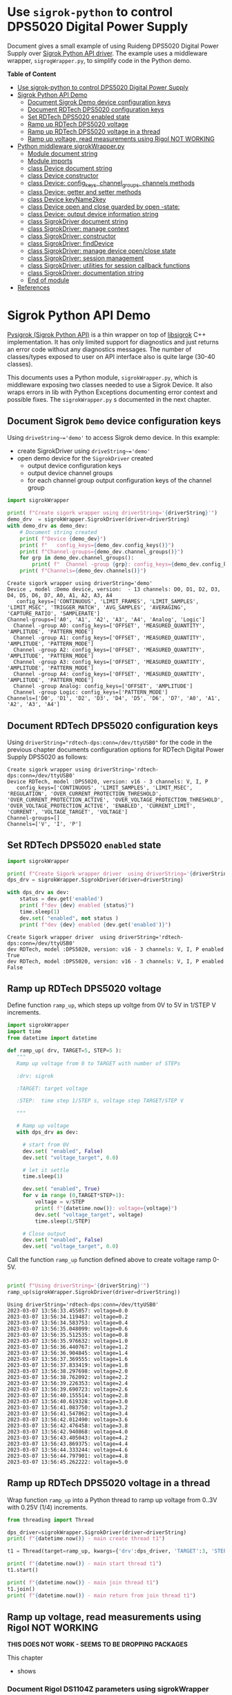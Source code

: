 #+DATE: 2023-03-07

* Use ~sigrok-python~ to control DPS5020 Digital Power Supply
:PROPERTIES:
:TOC:   :include all     :depth 2 
:END:


Document gives a small example of using Ruideng DPS5020 Digital Power
Supply over [[https://sigrok.org/wiki/RDTech_DPS_series][Sigrok Python API driver]]. The example uses a middleware
wrapper, ~sigrogWrapper.py~, to simplify code in the Python demo.






*Table of Content*
:CONTENTS:
- [[#use-sigrok-python-to-control-dps5020-digital-power-supply][Use sigrok-python to control DPS5020 Digital Power Supply]]
- [[#sigrok-python-api-demo][Sigrok Python API Demo]]
  - [[#document-sigrok-demo-device-configuration-keys][Document Sigrok Demo device configuration keys]]
  - [[#document-rdtech-dps5020-configuration-keys][Document RDTech DPS5020 configuration keys]]
  - [[#set-rdtech-dps5020-enabled-state][Set RDTech DPS5020 enabled state]]
  - [[#ramp-up-rdtech-dps5020-voltage][Ramp up RDTech DPS5020 voltage]]
  - [[#ramp-up-rdtech-dps5020-voltage-in-a-thread][Ramp up RDTech DPS5020 voltage in a thread]]
  - [[#ramp-up-voltage-read-measurements-using-rigol-not-working][Ramp up voltage, read measurements using Rigol NOT WORKING]]
- [[#python-middleware-sigrokwrapperpy][Python middleware sigrokWrapper.py]]
  - [[#module-document-string][Module document string]]
  - [[#module-imports][Module imports]]
  - [[#class-device-document-string][class Device document string]]
  - [[#class-device-constructor][class Device constructor]]
  - [[#class-device-config_keys-channel_groups-channels-methods][class Device: config_keys, channel_groups, channels methods]]
  - [[#class-device-getter-and-setter-methods][class Device: getter and setter methods]]
  - [[#class-device-keyname2key][class Device keyName2key]]
  - [[#class-device-open-and-close-guarded-by-open--state][class Device open and close guarded by open -state:]]
  - [[#class-device-output-device-information-string][class Device: output device information string]]
  - [[#class-sigrokdriver-document-string][class SigrokDriver document string]]
  - [[#class-sigrokdriver-manage-context][class SigrokDriver: manage context]]
  - [[#class-sigrokdriver-constructor][class SigrokDriver: constructor]]
  - [[#class-sigrokdriver-finddevice][class SigrokDriver: findDevice]]
  - [[#class-sigrokdriver-manage-device-openclose-state][class SigrokDriver: manage device open/close state]]
  - [[#class-sigrokdriver-session-management][class SigrokDriver: session management]]
  - [[#class-sigrokdriver-utilities-for-session-callback-functions][class SigrokDriver: utilities for session callback functions]]
  - [[#class-sigrokdriver-documentation-string][class SigrokDriver: documentation string]]
  - [[#end-of-module][End of module]]
- [[#references][References]]
:END:


* Sigrok Python API Demo

[[https://github.com/pysigrok/][Pysigrok (Sigrok Python API)]] is a thin wrapper on top of [[http://sigrok.org/wiki/Libsigrok][libsigrok]] C++
implementation. It has only limited support for diagnostics and just
returns an error code without any diagnostics messages.  The number of
classes/types exposed to user on API interface also is quite large
(30-40 classes).

This documents uses a Python module, ~sigrokWrapper.py~, which is
middleware exposing two classes needed to use a Sigrok Device.  It
also wraps errors in lib with Python Exceptions documenting error
context and possible fixes. The ~sigrokWrapper.py~ s documented in the
next chapter.

** Document Sigrok ~Demo~ device configuration keys

#+name: reset-modules
#+BEGIN_SRC python :eval no-export :results value :noweb no :session *Python* :exports no
# Document artefacts:
# 
# - Delete sigrokWrapper module from Python context so that changes
#   make take effect
#
# - Delete logging module from Python context so that we can reset
#   logging level
import sys
for m in [ 'logging', 'sigrokWrapper', ]:
    if m  in sys.modules:  
       print( f"delete module={m}")
       del sys.modules[m]
#+END_SRC

#+RESULTS: reset-modules


Using ~driveString~='demo'~ to access Sigrok demo device. In this example:
- create SigrokDriver using ~driveString~='demo'~
- open demo device for the ~SigrokDriver~ created
  - output device configuration keys
  - output device channel groups
  - for each channel group output configuration keys of the channel group

#+name: wrapper-doc
#+BEGIN_SRC python :eval no-export :results output :noweb no :session *Python* :var reset=reset-modules driverString="demo" 
import sigrokWrapper

print( f"Create sigork wrapper using driverString='{driverString}'")
demo_drv  = sigrokWrapper.SigrokDriver(driver=driverString)
with demo_drv as demo_dev:  
    # Document string created
    print( f"Device {demo_dev}")
    print( f"   config_keys={demo_dev.config_keys()}")
    print( f"Channel-groups={demo_dev.channel_groups()}")
    for grp in demo_dev.channel_groups(): 
        print( f"  Channel -group {grp}: config_keys={demo_dev.config_keys(channel_group=grp)}")
    print( f"Channels={demo_dev.channels()}")
#+END_SRC

#+RESULTS: wrapper-doc
#+begin_example
Create sigork wrapper using driverString='demo'
Device , model :Demo device, version:  - 13 channels: D0, D1, D2, D3, D4, D5, D6, D7, A0, A1, A2, A3, A4
   config_keys=['CONTINUOUS', 'LIMIT_FRAMES', 'LIMIT_SAMPLES', 'LIMIT_MSEC', 'TRIGGER_MATCH', 'AVG_SAMPLES', 'AVERAGING', 'CAPTURE_RATIO', 'SAMPLERATE']
Channel-groups=['A0', 'A1', 'A2', 'A3', 'A4', 'Analog', 'Logic']
  Channel -group A0: config_keys=['OFFSET', 'MEASURED_QUANTITY', 'AMPLITUDE', 'PATTERN_MODE']
  Channel -group A1: config_keys=['OFFSET', 'MEASURED_QUANTITY', 'AMPLITUDE', 'PATTERN_MODE']
  Channel -group A2: config_keys=['OFFSET', 'MEASURED_QUANTITY', 'AMPLITUDE', 'PATTERN_MODE']
  Channel -group A3: config_keys=['OFFSET', 'MEASURED_QUANTITY', 'AMPLITUDE', 'PATTERN_MODE']
  Channel -group A4: config_keys=['OFFSET', 'MEASURED_QUANTITY', 'AMPLITUDE', 'PATTERN_MODE']
  Channel -group Analog: config_keys=['OFFSET', 'AMPLITUDE']
  Channel -group Logic: config_keys=['PATTERN_MODE']
Channels=['D0', 'D1', 'D2', 'D3', 'D4', 'D5', 'D6', 'D7', 'A0', 'A1', 'A2', 'A3', 'A4']
#+end_example

** Document RDTech DPS5020 configuration keys

Using ~driverString="rdtech-dps:conn=/dev/ttyUSB0"~ for the code in
the previous chapter documents configuration options for RDTech
Digital Power Supply DPS5020 as follows:

#+call: wrapper-doc(driverString="rdtech-dps:conn=/dev/ttyUSB0")

#+RESULTS:
: Create sigork wrapper using driverString='rdtech-dps:conn=/dev/ttyUSB0'
: Device RDTech, model :DPS5020, version: v16 - 3 channels: V, I, P
:    config_keys=['CONTINUOUS', 'LIMIT_SAMPLES', 'LIMIT_MSEC', 'REGULATION', 'OVER_CURRENT_PROTECTION_THRESHOLD', 'OVER_CURRENT_PROTECTION_ACTIVE', 'OVER_VOLTAGE_PROTECTION_THRESHOLD', 'OVER_VOLTAGE_PROTECTION_ACTIVE', 'ENABLED', 'CURRENT_LIMIT', 'CURRENT', 'VOLTAGE_TARGET', 'VOLTAGE']
: Channel-groups=[]
: Channels=['V', 'I', 'P']

** Set RDTech DPS5020 ~enabled~ state

#+BEGIN_SRC python :eval no-export :results output :noweb no :session *Python* :var reset=reset-modules driverString="rdtech-dps:conn=/dev/ttyUSB0" :exports both
import sigrokWrapper

print( f"Create Sigork wrapper driver  using driverString='{driverString}'")
dps_drv = sigrokWrapper.SigrokDriver(driver=driverString)

with dps_drv as dev:
    status = dev.get('enabled')
    print( f"dev {dev} enabled {status}")
    time.sleep(1)
    dev.set( "enabled", not status )
    print( f"dev {dev} enabled {dev.get('enabled')}")
    
#+END_SRC

#+Results:
: Create Sigork wrapper driver  using driverString='rdtech-dps:conn=/dev/ttyUSB0'
: dev RDTech, model :DPS5020, version: v16 - 3 channels: V, I, P enabled True
: dev RDTech, model :DPS5020, version: v16 - 3 channels: V, I, P enabled False

** Ramp up RDTech DPS5020 voltage 

Define function ~ramp_up~, which steps up voltge from 0V to 5V in 1/STEP V increments.

#+name: ramp_up_module
#+BEGIN_SRC python :eval no-export :results output :noweb no :session *Python* :exports code
import sigrokWrapper
import time
from datetime import datetime

def ramp_up( drv, TARGET=5, STEP=5 ): 
   """
   Ramp up voltage from 0 to TARGET with number of STEPs

   :drv: sigrok
   
   :TARGET: target voltage

   :STEP:  time step 1/STEP s, voltage step TARGET/STEP V

   """

   # Ramp up voltage
   with dps_drv as dev: 

     # start from 0V
     dev.set( "enabled", False)
     dev.set( "voltage_target", 0.0)

     # let it settle
     time.sleep(1)

     dev.set( "enabled", True)
     for v in range (0,TARGET*STEP+1):
         voltage = v/STEP
         print( f"{datetime.now()}: voltage={voltage}")
         dev.set( "voltage_target", voltage)
         time.sleep(1/STEP)

     # Close output
     dev.set( "enabled", False)
     dev.set( "voltage_target", 0.0)
#+END_SRC

#+RESULTS: ramp_up_module


Call the function ~ramp_up~ function defined above to create voltage
ramp 0-5V.

#+BEGIN_SRC python :eval no-export :results output :noweb no :session *Python* :var reset=reset-modules  ramp_up_module=ramp_up_module  driverString="rdtech-dps:conn=/dev/ttyUSB0" :exports both

print( f"Using driverString='{driverString}'")
ramp_up(sigrokWrapper.SigrokDriver(driver=driverString))

#+END_SRC

#+RESULTS:
#+begin_example
Using driverString='rdtech-dps:conn=/dev/ttyUSB0'
2023-03-07 13:56:33.455057: voltage=0.0
2023-03-07 13:56:34.119487: voltage=0.2
2023-03-07 13:56:34.583753: voltage=0.4
2023-03-07 13:56:35.048099: voltage=0.6
2023-03-07 13:56:35.512535: voltage=0.8
2023-03-07 13:56:35.976632: voltage=1.0
2023-03-07 13:56:36.440767: voltage=1.2
2023-03-07 13:56:36.904845: voltage=1.4
2023-03-07 13:56:37.369555: voltage=1.6
2023-03-07 13:56:37.833419: voltage=1.8
2023-03-07 13:56:38.297698: voltage=2.0
2023-03-07 13:56:38.762092: voltage=2.2
2023-03-07 13:56:39.226353: voltage=2.4
2023-03-07 13:56:39.690723: voltage=2.6
2023-03-07 13:56:40.155514: voltage=2.8
2023-03-07 13:56:40.619328: voltage=3.0
2023-03-07 13:56:41.083750: voltage=3.2
2023-03-07 13:56:41.547862: voltage=3.4
2023-03-07 13:56:42.012490: voltage=3.6
2023-03-07 13:56:42.476458: voltage=3.8
2023-03-07 13:56:42.940868: voltage=4.0
2023-03-07 13:56:43.405043: voltage=4.2
2023-03-07 13:56:43.869375: voltage=4.4
2023-03-07 13:56:44.333244: voltage=4.6
2023-03-07 13:56:44.797901: voltage=4.8
2023-03-07 13:56:45.262222: voltage=5.0
#+end_example

** Ramp up RDTech DPS5020 voltage in a thread

Wrap function ~ramp_up~ into a Python thread to ramp up voltage from
0..3V with 0.25V  (1/4) increments.

#+BEGIN_SRC python :eval no-export :results output :noweb no :session *Python* :var reset=reset-modules ramp_up_module=ramp_up_module
from threading import Thread

dps_driver=sigrokWrapper.SigrokDriver(driver=driverString)
print( f"{datetime.now()} - main create thread t1")

t1 = Thread(target=ramp_up, kwargs={'drv':dps_driver, 'TARGET':3, 'STEP':4}xo)

print( f"{datetime.now()} - main start thread t1")
t1.start()

print( f"{datetime.now()} - main join thread t1")
t1.join()
print( f"{datetime.now()} - main return from join thread t1")

#+END_SRC

#+RESULTS:
#+begin_example
2023-03-07 13:54:05.610069 - main create thread t1
2023-03-07 13:54:05.610221 - main start thread t1
2023-03-07 13:54:05.610574 - main join thread t1
2023-03-07 13:54:08.375299: voltage=0.0
2023-03-07 13:54:09.089735: voltage=0.25
2023-03-07 13:54:09.759203: voltage=0.5
2023-03-07 13:54:10.473189: voltage=0.75
2023-03-07 13:54:11.142815: voltage=1.0
2023-03-07 13:54:11.856900: voltage=1.25
2023-03-07 13:54:12.526750: voltage=1.5
2023-03-07 13:54:13.240729: voltage=1.75
2023-03-07 13:54:13.909973: voltage=2.0
2023-03-07 13:54:14.623952: voltage=2.25
2023-03-07 13:54:15.293809: voltage=2.5
2023-03-07 13:54:16.007700: voltage=2.75
2023-03-07 13:54:16.677083: voltage=3.0
2023-03-07 13:54:18.740140 - main return from join thread t1
#+end_example

** Ramp up voltage, read measurements using Rigol *NOT WORKING*
:PROPERTIES:
:header-args+: :var  driverString="rigol-ds:conn=tcp-raw/192.168.120.56/5555"
:END:

*THIS DOES NOT WORK - SEEMS TO BE DROPPING PACKAGES*

This chapter 
- shows 


*** Document Rigol DS1104Z parameters using sigrokWrapper 

Documentation of from Rigol DS1104Z oscilloscope using sigrokWrapper
code presented above:

#+call:wrapper-doc[:exports results]()

#+RESULTS:
: Create sigork wrapper using driverString='rigol-ds:conn=tcp-raw/192.168.120.56/5555'
: Device Rigol, model :DS1104Z, version: 00.04.04.SP3 - 4 channels: CH1, CH2, CH3, CH4
:    config_keys=['LIMIT_FRAMES', 'DATA_SOURCE', 'TRIGGER_LEVEL', 'NUM_HDIV', 'TIMEBASE', 'HORIZ_TRIGGERPOS', 'TRIGGER_SOURCE', 'TRIGGER_SLOPE', 'SAMPLERATE']
: Channel-groups=['CH1', 'CH2', 'CH3', 'CH4']
:   Channel -group CH1: config_keys=['PROBE_FACTOR', 'NUM_VDIV', 'COUPLING', 'VDIV']
:   Channel -group CH2: config_keys=['PROBE_FACTOR', 'NUM_VDIV', 'COUPLING', 'VDIV']
:   Channel -group CH3: config_keys=['PROBE_FACTOR', 'NUM_VDIV', 'COUPLING', 'VDIV']
:   Channel -group CH4: config_keys=['PROBE_FACTOR', 'NUM_VDIV', 'COUPLING', 'VDIV']
: Channels=['CH1', 'CH2', 'CH3', 'CH4']

*** Define ~run_measurements~ function to collect measurements

Define a function, which collects measurements from Rigol
oscilloscope. 

#+name: run_measurements
#+BEGIN_SRC python :eval no-export :results output :noweb no :session *Python* :exports code
def run_measurements(drv, callback):
  """
  :drv: sigrokWrapper driver object

  :callback: function to call to collect measurements
  """
  logging.info( f"{datetime.now()} - run_measurements - called callback={callback}")


  with drv as dev:
      logging.info( f"{datetime.now()} - run_measurements -  add {dev}")
      sigrokWrapper.SigrokDriver.session_add_device(dev)
      logging.info( f"{datetime.now()} - run_measurements -  session_start")
      started = sigrokWrapper.SigrokDriver.session_start(callback)
      logging.info( f"{datetime.now()} - run_measurements -  enter session_run")
      runned = sigrokWrapper.SigrokDriver.session_run()
      logging.info( f"{datetime.now()} - run_measurements -  returned session_run")
      # sigrokWrapper.Sigrok.session_stop()
#+END_SRC

#+RESULTS: run_measurements

*** Run two threads and collect data

#+BEGIN_SRC python :eval no-export :results output :noweb no :session *Python* :var reset=reset-modules :exports both
from threading import Thread
import time
from datetime import datetime

# Start logging
import logging
# logging.basicConfig(level=logging.INFO)
# logging.basicConfig(level=logging.DEBUG)
logging.info( f"{datetime.now()} - main - started")

# Driver strings
RIGOL="rigol-ds:conn=tcp-raw/192.168.120.56/5555"
DPS="rdtech-dps:conn=/dev/ttyUSB0"

import sigrokWrapper

dps_drv = sigrokWrapper.SigrokDriver(driver=DPS)
skooppi_drv = sigrokWrapper.SigrokDriver(driver=RIGOL)


# Collect data
data = {}

# Callback function 
def datafeed_in( device, packet ):
  logging.info( f"{datetime.now()} - datafeed_in - device={device.model}, packet type {packet.type} ")
  # print( f"{datetime.now()} - datafeed_in - device={device.model}, packet type {packet.type} ")
  sigrokWrapper.SigrokDriver.parsePacketData(packet=packet, data=data)
  logging.debug( f"{datetime.now()} - datafeed_in - { [ k + ':' + str(type(v)) for k,v in data.items()] }")


# setup scope
with skooppi_drv as skooppi_dev:
   # skooppi_dev.set( "probe_factor", 10, channel_group="CH1")
   # logging.info( f"{datetime.now()} - run_measurements -  before samplerate={skooppi_dev.get('samplerate')}")
   # skooppi_dev.set( "data_source", 'Memory')
   skooppi_dev.set( "data_source", 'Live')
   logging.info( f"{datetime.now()} - main -  {skooppi_dev.get('data_source')}")
   # Not supported
   # skooppi_dev.set( "samplerate", 10)
   # logging.info( f"{datetime.now()} - run_measurements after samplerate={skooppi_dev.get('samplerate')}")
   pass


# Create session object
logging.info( f"{datetime.now()} - run_measurements -  session_create")
sigrokWrapper.SigrokDriver.session_create()

# Define threds
t_drive = Thread(target=ramp_up, kwargs={'drv':dps_driver, 'TARGET':3, 'STEP':4})
t_measure = Thread(target=run_measurements, kwargs={'drv':skooppi_drv, 'callback': datafeed_in})

# Start threds
t_measure.start()
t_drive.start()

# Wait for driving thread (=dps ramp up) to finish
logging.info( f"{datetime.now()} - main - before join t_drive")
t_drive.join()
logging.info( f"{datetime.now()} - main - after join t_drive")

# Stop session = stops session in 't_measure' to quit
sigrokWrapper.SigrokDriver.session_stop()
logging.info( f"{datetime.now()} - main - before join t_measure")
t_measure.join()
logging.info( f"{datetime.now()} - main - after join t_measure")

# Cleanup
sigrokWrapper.SigrokDriver.session_close()
print( f"{datetime.now()} - datafeed_in - { [ k + ':' + str(len(v)) for k,v in data.items()] }")
# print( f"{datetime.now()} - datafeed_in - {data}")

#+END_SRC

#+RESULTS:
#+begin_example
2023-03-07 14:28:09.670026: voltage=0.0
2023-03-07 14:28:10.384463: voltage=0.25
2023-03-07 14:28:11.054365: voltage=0.5
2023-03-07 14:28:11.767942: voltage=0.75
2023-03-07 14:28:12.436947: voltage=1.0
2023-03-07 14:28:13.150911: voltage=1.25
2023-03-07 14:28:13.820645: voltage=1.5
2023-03-07 14:28:14.534535: voltage=1.75
2023-03-07 14:28:15.203756: voltage=2.0
sr: rigol-ds: Read should have been completed
2023-03-07 14:28:15.917670: voltage=2.25
2023-03-07 14:28:16.587132: voltage=2.5
2023-03-07 14:28:17.300769: voltage=2.75
2023-03-07 14:28:17.970699: voltage=3.0
2023-03-07 14:28:20.151616 - datafeed_in - ['CH1:1200']
#+end_example

*** Save collected data to a CSV -file

Save ~data~ -dictionary collected above to a CSV-file ~tmp/demo1.csv~.

#+BEGIN_SRC python :eval no-export :results output :noweb no :session *Python*
import pandas as pd
CSV_FILE="tmp/demo1.csv"
df = pd.DataFrame.from_dict(data)
df.to_csv(CSV_FILE)
#+END_SRC

#+RESULTS:

*** Draw image using data in CSV -file

Read data frame from CSV-file ~tmp/demo1.csv~ and create a line plot:

#+BEGIN_SRC python :eval no-export :results value file :noweb no :session *Python* 
import pandas as pd
import matplotlib.pyplot as plt

df = pd.read_csv( "tmp/demo1.csv", decimal=".")
df.plot( y="CH1")
plt.savefig( "tmp/demo1.png", format="png" ) # , dpi=fig.dpi )
"tmp/demo1.png"
#+END_SRC

#+RESULTS:
[[file:tmp/demo1.png]]


* Python middleware ~sigrokWrapper.py~

** Module document string
#+BEGIN_SRC python :eval no-export :results output :noweb no :session *Python* :tangle sigrokWrapper.py
"""Wrap sigrok python API 

   ,* sigrok-py hangs Python session if sr.Context created more than
     once --> use class leven persistent state 'context'

   ,* sigrok-py complains if device open/close state not managet
     correctly && make it easier to make several actions on device -->
     add support for python with statement (__enter__, __exit__ -methods)

   ,* key-names must be converted to sigrok internal representation -->
     hide this mapping

   ,* wrap error in exceptions to document error context (and to help
     user to solve the problem)


   * add support for some Python constructs:
     * manage device open/close state to support Python with -statement
     * drivers/device documentation string 

   * provide utilites for parsing datacquisition callback (WORK IN PROGRESS)

   * expose Sigrok Python API (i.e. no need to use import sigrok.core as sr)

"""

#+END_SRC

** Module imports 

#+BEGIN_SRC python :eval no-export :results output :noweb no :session *Python* :tangle sigrokWrapper.py
import sigrok.core as sr
import sys
import time
from datetime import datetime
import logging
#+END_SRC

#+RESULTS:
: Python 3.9.16 | packaged by conda-forge | (main, Feb  1 2023, 21:39:03) 
: [GCC 11.3.0] on linux
: Type "help", "copyright", "credits" or "license" for more information.
: >>> python.el: native completion setup loaded

** class ~Device~ document string
#+BEGIN_SRC python :eval no-export :results output :noweb no :session *Python* :tangle sigrokWrapper.py
class Device:
      """Responsibilities: 

      1) Manage device 'open' state
      2) Map keyName to internal key-id in getter&setter
      3) Get and set functions
      4) __str__ support for the device

      """
#+END_SRC

** class ~Device~ constructor

Constructor accepts sigrok  device instance (in closed state):

#+BEGIN_SRC python :eval no-export :results output :noweb no :session *Python* :tangle sigrokWrapper.py
      # ------------------------------------------------------------------
      # Constructor
      def __init__( self, device):
        self.device = device     # sigrok device 
        self.isOpen = False      # we are managing device state, initially 'Closed'
#+END_SRC

** class ~Device~: ~config_keys~, ~channel_groups~, ~channels~ methods

Methods to document device properties. Properties can be set on device
or on channel_groups.

#+BEGIN_SRC python :eval no-export :results output :noweb no :session *Python* :tangle sigrokWrapper.py
      def config_keys( self, channel_group=None ):
           if not channel_group is None:
               try:
                   configObject = self.device.channel_groups[channel_group]
               except KeyError as err:
                   raise KeyError(f"Invalid channel_group '{channel_group}'. Expect one of {[ k for k,v in self.device.channel_groups.items()]}") from err
           else:
                configObject = self.device
           config_key_names = [ key.name for key in configObject.config_keys() ]
           return config_key_names

      def channel_groups( self ):
           channel_group_names = [ gr for gr in self.device.channel_groups ]
           return channel_group_names

      def channels( self ):
           channel_names = [ ch.name for ch in self.device.channels ]
           return channel_names


#+END_SRC

** class ~Device~: getter and setter methods

Get and set methods dispatching actions on device or on channel group.

#+BEGIN_SRC python :eval no-export :results output :noweb no :session *Python* :tangle sigrokWrapper.py

      # Device getters and setters
      def get(self, keyName, channel_group=None):
        """
	:channel_group: access 'keyName' on channel_group if given
	"""
        logging.info( f"get: keyName={keyName}, channel_group={channel_group}")
        if self.isOpen:
           if not channel_group is None:
               try:
                   channel_group_obj = self.device.channel_groups[channel_group]
               except KeyError as err:
                   raise KeyError(f"Invalid channel_group '{channel_group}'. Expect one of {[ k for k,v in self.device.channel_groups.items()]}") from err
               return self.getConfigObject( keyName=keyName, configObject=channel_group_obj)
           else:
               return self.getConfigObject( keyName=keyName, configObject=self.device)
        else:
            print( f"Device {self} not open", file=sys.stderr)
            return None


      def set(self, keyName, value, channel_group=None):
        """Set 'keyName' to 'value' on device or  on 'channel_group'
       
	:channel_group: access 'keyName' on channel_group if given

	"""
        logging.info( f"set: keyName={keyName}, value={value}, channel_group={channel_group}")
        if self.isOpen:
           if not channel_group is None:
               try:
                   channel_group_obj = self.device.channel_groups[channel_group]
               except KeyError as err:
                   raise KeyError(f"Invalid channel_group '{channel_group}'. Expect one of {[ k for k,v in self.device.channel_groups.items()]}") from err
               return self.setConfigObject( keyName=keyName, value=value, configObject=channel_group_obj)
           else:
               return self.setConfigObject( keyName=keyName, value=value, configObject=self.device)
        else:
            print( f"Device {self} not open - nothin done", file=sys.stderr)
            return None

#+END_SRC

Methods acting on device or on channel group. 

#+BEGIN_SRC python :eval no-export :results output :noweb no :session *Python* :tangle sigrokWrapper.py
            
      def getConfigObject(self, keyName, configObject):
           """
           :configObject: sigrok.Configurable (i.e. Device, Channel_Group etc)
           """
           try:
              key = self.keyName2key(keyName)
           except ValueError as err:
              valid_key_names = [ key.name for key in configObject.config_keys() ]
              raise ValueError( f"Invalid key '{keyName}'. Expect one of: {valid_key_names}") from err 

           try:
              value = configObject.config_get(key)
           except ValueError as err:
              valid_key_names = [ key.name for key in configObject.config_keys() ]
              raise ValueError( f"Error reading '{keyName}'. Expect one of: {valid_key_names}") from err 

            
           return value

      def setConfigObject(self, keyName, value, configObject):
            try:
              key = self.keyName2key(keyName)
            except ValueError as err:
              valid_key_names = [ key.name for key in configObject.config_keys() ]
              raise ValueError( f"Invalid key '{keyName}'. Expect one of: {valid_key_names}") from err 

            try:
               # print( f"settign {value}[{type(value)}]")
               ret = configObject.config_set(key,value)
            except Exception as err:
              capabilities = configObject.config_capabilities(key)
              print( f"{keyName}[{key}], capabilities={capabilities}, listable: {sr.Capability.LIST in capabilities:}")
              try:
                   # Not possible to peek for value
                   if sr.Capability.LIST in capabilities:
                        valid_values = f" Valid values={ configObject.config_list(key) }"
                        # valid_values = f" Valid values={ [str(v)+type(v) for v in configObject.config_list(key)]}"
                   else: 
                        valid_values = ""
              except:
                   valid_values = "exception in valid values"

              raise Exception( f"Error in setting '{keyName}' to value {value}[{type(value)}].{valid_values}") from err 

            return  ret


#+END_SRC

** class ~Device~ keyName2key

Map ~keyName~ to sigrok identifier.

#+BEGIN_SRC python :eval no-export :results output :noweb no :session *Python* :tangle sigrokWrapper.py
      @staticmethod
      def keyName2key(keyName):
        """Map 'keyName' to key sigrok identifier"""
        key = sr.ConfigKey.get_by_identifier(keyName)
        return key
#+END_SRC

** class ~Device~ open and close guarded by open -state:
#+BEGIN_SRC python :eval no-export :results output :noweb no :session *Python* :tangle sigrokWrapper.py
      # ------------------------------------------------------------------
      # Open close
      def open(self):
         if not self.isOpen: 
            self.isOpen = True
            self.device.open()
         return self

      def close(self):
         if self.isOpen: 
            self.isOpen = False
            self.device.close()

#+END_SRC

** class ~Device~: output device information string
#+BEGIN_SRC python :eval no-export :results output :noweb no :session *Python* :tangle sigrokWrapper.py
      # Device information string
      def __str__(self):
          return f"{self.device.vendor}, model :{self.device.model}, version: {self.device.version} - {len(self.device.channels)} channels: {', '.join([c.name for c in self.device.channels])}"
#+END_SRC

** class ~SigrokDriver~ document string

#+BEGIN_SRC python :eval no-export :results output :noweb no :session *Python* :tangle sigrokWrapper.py
class SigrokDriver:
  """Wrap sigrok python API 

  - find device for driver string

  - manage device open/close state = support Python with statement

  - manage context (class attribute)
   
  - manage session (class attribute)

  - session interface (open, start, run, close, clenaup)

  - utilities to parse session run callback

  Attributes:

  * 'driver': sigrok.Driver object

  """

#+END_SRC

** class ~SigrokDriver~: manage context 

single context state to freezing Python REPL

#+BEGIN_SRC python :eval no-export :results output :noweb no :session *Python* :tangle sigrokWrapper.py
  # Persisent, shared context - one instance to avoid python REPL
  # (Read-Eval-Print Loop) from freezing
  context = None

  # One context managed
  session = None
#+END_SRC

** class ~SigrokDriver~: constructor
#+BEGIN_SRC python :eval no-export :results output :noweb no :session *Python* :tangle sigrokWrapper.py
  # Contstructore
  def __init__( self, driver="rdtech-dps"):
    """Create 'sigrok.context', locate 'driver' (default rdtechDps')
    from this context, find device from from

    :driver: sigrok driver string used in sigrok-cli
    e.g. 'rdtech-dps:conn=/dev/ttyUSB0'

    """


    # Create only one 'context' instance in one python session 
    if SigrokDriver.context is None:
        SigrokDriver.context = sr.Context.create()


    # 
    driver_spec = driver.split(':')
    driver_name = driver_spec[0]

    # locate driver bundle into libsigrok
    if driver_name not in self.context.drivers: 
        raise KeyError( f"Unknown driver name '{driver_name}' in '{driver}'. Supported hardware drivers: {','.join(self.context.drivers.keys())}")
    self.driver = self.context.drivers[driver_name]



    driver_options = {}
    for pair in driver_spec[1:]:
        name, value = pair.split('=')
        # key = self.driver.ConfigKey.get_by_identifier(name)
        # driver_options[name] = key.parse_string(value)
        driver_options[name] = value



    # attach to sigrok.Device wrapped within Device class
    self.device = self.findDevice(self.driver, driver_options)

#+END_SRC

** class ~SigrokDriver~: findDevice

Scan for first device found

#+BEGIN_SRC python :eval no-export :results output :noweb no :session *Python* :tangle sigrokWrapper.py
  def findDevice(self, driver, driver_options):
    """Locate first (=the one and only?) device found using
      driver_options. Stderr message if not found.

      :driver: Driver for the device we are looking for

      :driver_options: Hash map for drivers options used to locate the
      device

      :return: Device wrapper for the first sigrok device scanned,
      None if not found
"""
    scanned = driver.scan(**driver_options)
    if len(scanned) > 0: 
      # return first device found
      return Device(scanned[0])
    else:
      raise ValueError( f"Could not find any device for driver '{self.driver.name}' with options '{ ','.join([k+'='+v for k,v in driver_options.items()])}'")
#+END_SRC

** class ~SigrokDriver~: manage device open/close state

to open/close device within python with statements. For example:
#+begin_example
with dps as dev: 
    # Enable
    dev.voltage_target = 3.3
    dev.enabled = True
#+END_SRC

#+end_example

#+BEGIN_SRC python :eval no-export :results output :noweb no :session *Python* :tangle sigrokWrapper.py
  # ------------------------------------------------------------------
  # support with statement
  def open(self):
    if self.device is not None:
       self.device.open()
    return self.device

  def close(self):
    if self.device is not None:
      self.device.close()
  
  def __enter__(self):
    """Called when entering with -statement.

      :return: device (which is opened)
    """
    return( self.open())

  def __exit__( self, *args):
    """Called when exiting with -statement. Close 'device' (if it open)

      :return: device (which is opened)
    """
    self.close()
#+END_SRC

** class ~SigrokDriver~: session management

#+BEGIN_SRC python :eval no-export :results output :noweb no :session *Python* :tangle sigrokWrapper.py
  # ------------------------------------------------------------------
  # support with statement
  @staticmethod
  def session_create():
    if SigrokDriver.session is None:
        logging.info( "session created")
        SigrokDriver.session = SigrokDriver.context.create_session()
    return SigrokDriver.session

  @staticmethod
  def session_get():
    if SigrokDriver.session is None:
        raise ValueError( "session_get: Session missing - should have called 'session_create'")
    return SigrokDriver.session



  @staticmethod
  def session_add_device( device ):
      session = SigrokDriver.session_get()
      session.add_device(device.device)
      logging.info( f"added device {device.device}[{type(device.device)}] to session ")


  @staticmethod
  def session_start( fRun, fStop=lambda device,frame: print( "Stopped" )  ):
      session = SigrokDriver.session_get()
      logging.debug( f"session_start: called: is_running={session.is_running()}")
      if session.is_running():
          raise ValueError( f"Session was already running - not started")
      # def datafeed_in(device, packet):
      #     logging.info( f"datafeed_in: packet type {packet.type} ")
      #     logging.debug( f"datafeed_in: payload methods  {dir(packet.payload)} ")
      #     # print( f"device:{device.name}")
      # session.append( device, packet)

      # session.begin_save(outputFile)
      session.add_datafeed_callback(fRun)
      logging.debug( f"session_start: before start is_running={session.is_running()}" )
      session.start()
      logging.debug( f"session_start: after start is_running={session.is_running()}" )

  @staticmethod
  def session_run():
      """:return: False is already running, else True
      """
      session = SigrokDriver.session_get()
      logging.debug( f"session_run: called session is_running {session.is_running()}" )
      # if session.is_running(): 
      #     logging.info( f"session_run: session already running {session.is_running()} - nothing done" )
      #     return False
      logging.info( f"session_run: before session.run, is_running {session.is_running()}" )
      session.run()
      logging.info( f"session_run: after session.run, is_running {session.is_running()}" )
      return True


  @staticmethod
  def session_stop():
      session = SigrokDriver.session_get()
      session.stop()
      # SigrokDriver.session = None

  @staticmethod
  def session_close():
      SigrokDriver.session = None



#+END_SRC

#+RESULTS:
: Python 3.9.16 | packaged by conda-forge | (main, Feb  1 2023, 21:39:03) 
: [GCC 11.3.0] on linux
: Type "help", "copyright", "credits" or "license" for more information.
: Traceback (most recent call last):
:   File "<stdin>", line 1, in <module>
:   File "/tmp/babel-95GFUO/python-1WR9UQ", line 3
:     @staticmethod
: IndentationError: unexpected indent
: python.el: native completion setup loaded

** class ~SigrokDriver~: utilities for session callback functions

#+BEGIN_SRC python :eval no-export :results output :noweb no :session *Python* :tangle sigrokWrapper.py
  # ------------------------------------------------------------------
  # utilities to process callback data

  @classmethod
  def isAnalogPacket(cls, packet):
      return packet.type == sr.PacketType.ANALOG

  @classmethod
  def isLogicPacket(cls, packet):
      return packet.type == sr.PacketType.LOGIC

  @classmethod
  def packetChannels(cls, packet):
      return [ch.name for ch in packet.payload._channels() ]

  @classmethod
  def packetChannels(cls, packet):
      return [ch.name for ch in packet.payload._channels() ]

  @classmethod
  def parsePacketData(cls, packet, data):
      logging.info( f"parsePacketData: packet.type={packet.type}")
      if cls.isAnalogPacket(packet): 
          for i, channel in enumerate(cls.packetChannels(packet)):
              # previosly unseen channel?
              if channel not in data: data[channel] = []
              logging.info( f"parsePacketData: channel {channel} {len(packet.payload.data[i])}")
              data[channel].extend(packet.payload.data[i])
              # data[channel].append(packet.payload.data[i][-1])
      elif cls.isLogicPacket(packet): 
          channel = "logic"
          # if channel not in data: data[channel] = []
          # logging.info( f"parsePacketData: channel {channel} {len(packet.payload.data)}")
          # data[channel].extend(packet.payload.data)
          # TODO: collect also logic data (sepately?)
      return data


#+END_SRC

#+RESULTS:
: Traceback (most recent call last):
:   File "<stdin>", line 1, in <module>
:   File "/tmp/babel-b6I6LH/python-A8rxsi", line 4
:     @classmethod
: IndentationError: unexpected indent

** class ~SigrokDriver~: documentation string 

from device information:
#+BEGIN_SRC python :eval no-export :results output :noweb no :session *Python* :tangle sigrokWrapper.py
  # ------------------------------------------------------------------
  # print out
  def __str__(self):
    return str(self.device)
#+END_SRC


#+RESULTS:
: Python 3.9.16 | packaged by conda-forge | (main, Feb  1 2023, 21:39:03) 
: [GCC 11.3.0] on linux
: Type "help", "copyright", "credits" or "license" for more information.
: >>> python.el: native completion setup loaded

** End of module

#+BEGIN_SRC python :eval no-export :results output :noweb no :session *Python* :tangle no :exports no
print( "Module included")
#+END_SRC


* References

- Sigrok API documentation 
  - Python API documentation: http://sigrok.org/api/libsigrok/0.5.0/bindings/python/index.html
  - C++ API documentation  http://sigrok.org/api/libsigrok/0.5.0/bindings/cxx/index.html
- Unofficial re-implemntation of the sigrok-cli tool https://github.com/martinling/sigrok-cli-python 
- Sigrok meter (a project using Sigrok Python API): https://github.com/sigrokproject/sigrok-meter
  - Module wrapping Sigrok Python API: https://github.com/sigrokproject/sigrok-meter/blob/master/acquisition.py




* Fin                                                              :noexport:


** Emacs variables

   #+RESULTS:

   # Local Variables:
   # time-stamp-line-limit: -8
   # time-stamp-line-limit: 10
   # time-stamp-start: "DATE:"
   # time-stamp-format: " %:y-%02m-%02d"
   # time-stamp-time-zone: nil
   # time-stamp-end: "$"
   # eval: (add-hook 'before-save-hook 'time-stamp)
   # org-confirm-babel-evaluate: nil
   # org-src-preserve-indentation: t
   # org-edit-src-content-indentation: 0
   # End:
   #
   # Muuta
   # org-cdlatex-mode: t
   # eval: (cdlatex-mode)
   #
   # Local ebib:
   # org-ref-default-bibliography: "./sigrok-dsp5020-py.bib"
   # org-ref-bibliography-notes: "./sigrok-dsp5020-py-notes.org"
   # org-ref-pdf-directory: "./pdf/"
   # org-ref-notes-directory: "."
   # bibtex-completion-notes-path: "./sigrok-dsp5020-py-notes.org"
   # ebib-preload-bib-files: ("./sigrok-dsp5020-py.bib")
   # ebib-notes-file: ("./sigrok-dsp5020-py-notes.org")
   # reftex-default-bibliography: ("./sigrok-dsp5020-py.bib")


   Modified:2022-09-23.08:38; # time-stamp
